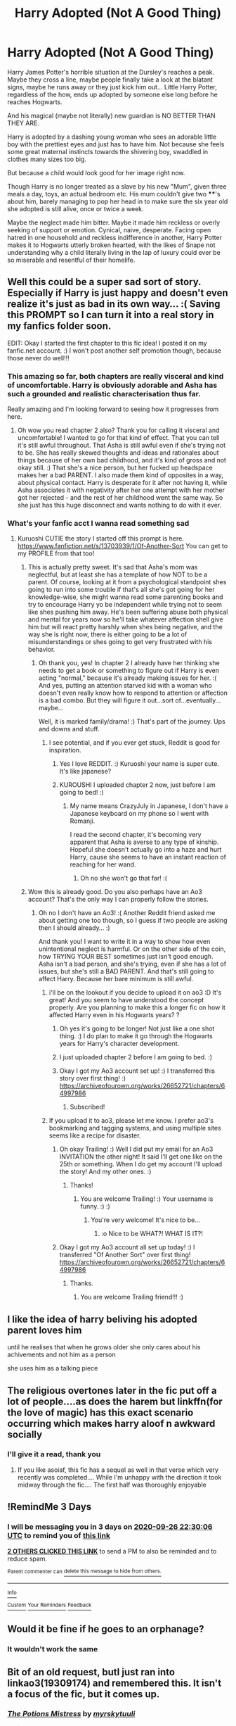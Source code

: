 #+TITLE: Harry Adopted (Not A Good Thing)

* Harry Adopted (Not A Good Thing)
:PROPERTIES:
:Author: RowanWinterlace
:Score: 33
:DateUnix: 1600899375.0
:DateShort: 2020-Sep-24
:FlairText: Prompt
:END:
Harry James Potter's horrible situation at the Dursley's reaches a peak. Maybe they cross a line, maybe people finally take a look at the blatant signs, maybe he runs away or they just kick him out... Little Harry Potter, regardless of the how, ends up adopted by someone else long before he reaches Hogwarts.

And his magical (maybe not literally) new guardian is NO BETTER THAN THEY ARE.

Harry is adopted by a dashing young woman who sees an adorable little boy with the prettiest eyes and just has to have him. Not because she feels some great maternal instincts towards the shivering boy, swaddled in clothes many sizes too big.

But because a child would look good for her image right now.

Though Harry is no longer treated as a slave by his new "Mum", given three meals a day, toys, an actual bedroom etc. His mum couldn't give two ****'s about him, barely managing to pop her head in to make sure the six year old she adopted is still alive, once or twice a week.

Maybe the neglect made him bitter. Maybe it made him reckless or overly seeking of support or emotion. Cynical, naive, desperate. Facing open hatred in one household and reckless indifference in another, Harry Potter makes it to Hogwarts utterly broken hearted, with the likes of Snape not understanding why a child literally living in the lap of luxury could ever be so miserable and resentful of their homelife.


** Well this could be a super sad sort of story. Especially if Harry is just happy and doesn't even realize it's just as bad in its own way... :( Saving this PROMPT so I can turn it into a real story in my fanfics folder soon.

EDIT: Okay I started the first chapter to this fic idea! I posted it on my fanfic.net account. :) I won't post another self promotion though, because those never do well!!!
:PROPERTIES:
:Score: 17
:DateUnix: 1600908556.0
:DateShort: 2020-Sep-24
:END:

*** This amazing so far, both chapters are really visceral and kind of uncomfortable. Harry is obviously adorable and Asha has such a grounded and realistic characterisation thus far.

Really amazing and I'm looking forward to seeing how it progresses from here.
:PROPERTIES:
:Author: RowanWinterlace
:Score: 6
:DateUnix: 1600948318.0
:DateShort: 2020-Sep-24
:END:

**** Oh wow you read chapter 2 also? Thank you for calling it visceral and uncomfortable! I wanted to go for that kind of effect. That you can tell it's still awful throughout. That Asha is still awful even if she's trying not to be. She has really skewed thoughts and ideas and rationales about things because of her own bad childhood, and it's kind of gross and not okay still. :) That she's a nice person, but her fucked up headspace makes her a bad PARENT. I also made them kind of opposites in a way, about physical contact. Harry is desperate for it after not having it, while Asha associates it with negativity after her one attempt with her mother got her rejected - and the rest of her childhood went the same way. So she just has this huge disconnect and wants nothing to do with it ever.
:PROPERTIES:
:Score: 2
:DateUnix: 1600948797.0
:DateShort: 2020-Sep-24
:END:


*** What's your fanfic acct I wanna read something sad
:PROPERTIES:
:Author: KuruoshiShichigatsu
:Score: 3
:DateUnix: 1600930675.0
:DateShort: 2020-Sep-24
:END:

**** Kuruoshi CUTIE the story I started off this prompt is here. [[https://www.fanfiction.net/s/13703939/1/Of-Another-Sort]] You can get to my PROFILE from that too!
:PROPERTIES:
:Score: 5
:DateUnix: 1600931435.0
:DateShort: 2020-Sep-24
:END:

***** This is actually pretty sweet. It's sad that Asha's mom was neglectful, but at least she has a template of how NOT to be a parent. Of course, looking at it from a psychological standpoint shes going to run into some trouble if that's all she's got going for her knowledge-wise, she might wanna read some parenting books and try to encourage Harry yo be independent while trying not to seem like shes pushing him away. He's been suffering abuse both physical and mental for years now so he'll take whatever affection shell give him but will react pretty harshly when shes being negative, and the way she is right now, there is either going to be a lot of misunderstandings or shes going to get very frustrated with his behavior.
:PROPERTIES:
:Author: KuruoshiShichigatsu
:Score: 4
:DateUnix: 1600936720.0
:DateShort: 2020-Sep-24
:END:

****** Oh thank you, yes! In chapter 2 I already have her thinking she needs to get a book or something to figure out if Harry is even acting "normal," because it's already making issues for her. :( And yes, putting an attention starved kid with a woman who doesn't even really know how to respond to attention or affection is a bad combo. But they will figure it out...sort of...eventually...maybe...

Well, it is marked family/drama! :) That's part of the journey. Ups and downs and stuff.
:PROPERTIES:
:Score: 3
:DateUnix: 1600937145.0
:DateShort: 2020-Sep-24
:END:

******* I see potential, and if you ever get stuck, Reddit is good for inspiration.
:PROPERTIES:
:Author: KuruoshiShichigatsu
:Score: 2
:DateUnix: 1600938292.0
:DateShort: 2020-Sep-24
:END:

******** Yes I love REDDIT. :) Kuruoshi your name is super cute. It's like japanese?
:PROPERTIES:
:Score: 1
:DateUnix: 1600938406.0
:DateShort: 2020-Sep-24
:END:


******** KUROUSHI I uploaded chapter 2 now, just before I am going to bed! :)
:PROPERTIES:
:Score: 1
:DateUnix: 1600947095.0
:DateShort: 2020-Sep-24
:END:

********* My name means CrazyJuly in Japanese, I don't have a Japanese keyboard on my phone so I went with Romanji.

I read the second chapter, it's becoming very apparent that Asha is averse to any type of kinship. Hopeful she doesn't actually go into a haze and hurt Harry, cause she seems to have an instant reaction of reaching for her wand.
:PROPERTIES:
:Author: KuruoshiShichigatsu
:Score: 1
:DateUnix: 1600961181.0
:DateShort: 2020-Sep-24
:END:

********** Oh no she won't go that far! :(
:PROPERTIES:
:Score: 1
:DateUnix: 1600983580.0
:DateShort: 2020-Sep-25
:END:


***** Wow this is already good. Do you also perhaps have an Ao3 account? That's the only way I can properly follow the stories.
:PROPERTIES:
:Author: Asakasa1
:Score: 2
:DateUnix: 1600931750.0
:DateShort: 2020-Sep-24
:END:

****** Oh no I don't have an Ao3! :( Another Reddit friend asked me about getting one too though, so I guess if two people are asking then I should already... :)

And thank you! I want to write it in a way to show how even unintentional neglect is harmful. Or on the other side of the coin, how TRYING YOUR BEST sometimes just isn't good enough. Asha isn't a bad person, and she's trying, even if she has a lot of issues, but she's still a BAD PARENT. And that's still going to affect Harry. Because her bare minimum is still awful.
:PROPERTIES:
:Score: 1
:DateUnix: 1600931943.0
:DateShort: 2020-Sep-24
:END:

******* i'll be on the lookout if you decide to upload it on ao3 :D It's great! And you seem to have understood the concept properly. Are you planning to make this a longer fic on how it affected Harry even in his Hogwarts years? ?
:PROPERTIES:
:Author: Asakasa1
:Score: 3
:DateUnix: 1600936721.0
:DateShort: 2020-Sep-24
:END:

******** Oh yes it's going to be longer! Not just like a one shot thing. :) I do plan to make it go through the Hogwarts years for Harry's character development.
:PROPERTIES:
:Score: 1
:DateUnix: 1600936923.0
:DateShort: 2020-Sep-24
:END:


******** I just uploaded chapter 2 before I am going to bed. :)
:PROPERTIES:
:Score: 1
:DateUnix: 1600947110.0
:DateShort: 2020-Sep-24
:END:


******** Okay I got my Ao3 account set up! :) I transferred this story over first thing! :) [[https://archiveofourown.org/works/26652721/chapters/64997986]]
:PROPERTIES:
:Score: 1
:DateUnix: 1601071556.0
:DateShort: 2020-Sep-26
:END:

********* Subscribed!
:PROPERTIES:
:Author: Asakasa1
:Score: 2
:DateUnix: 1601138738.0
:DateShort: 2020-Sep-26
:END:


******* If you upload it to ao3, please let me know. I prefer ao3's bookmarking and tagging systems, and using multiple sites seems like a recipe for disaster.
:PROPERTIES:
:Author: TrailingOffMidSente
:Score: 2
:DateUnix: 1600991065.0
:DateShort: 2020-Sep-25
:END:

******** Oh okay Trailing! :) Well I did put my email for an Ao3 INVITATION the other night! It said I'll get one like on the 25th or something. When I do get my account I'll upload the story! And my other ones. :)
:PROPERTIES:
:Score: 2
:DateUnix: 1600992375.0
:DateShort: 2020-Sep-25
:END:

********* Thanks!
:PROPERTIES:
:Author: TrailingOffMidSente
:Score: 2
:DateUnix: 1600992639.0
:DateShort: 2020-Sep-25
:END:

********** You are welcome Trailing! :) Your username is funny. :) :)
:PROPERTIES:
:Score: 2
:DateUnix: 1600992762.0
:DateShort: 2020-Sep-25
:END:

*********** You're very welcome! It's nice to be...
:PROPERTIES:
:Author: TrailingOffMidSente
:Score: 2
:DateUnix: 1600992833.0
:DateShort: 2020-Sep-25
:END:

************ :o Nice to be WHAT?! WHAT IS IT?!
:PROPERTIES:
:Score: 2
:DateUnix: 1600993151.0
:DateShort: 2020-Sep-25
:END:


******** Okay I got my Ao3 account all set up today! :) I transferred "Of Another Sort" over first thing! [[https://archiveofourown.org/works/26652721/chapters/64997986]]
:PROPERTIES:
:Score: 1
:DateUnix: 1601071509.0
:DateShort: 2020-Sep-26
:END:

********* Thanks.
:PROPERTIES:
:Author: TrailingOffMidSente
:Score: 2
:DateUnix: 1601071529.0
:DateShort: 2020-Sep-26
:END:

********** You are welcome Trailing friend!!! :)
:PROPERTIES:
:Score: 1
:DateUnix: 1601075422.0
:DateShort: 2020-Sep-26
:END:


** I like the idea of harry beliving his adopted parent loves him

until he realises that when he grows older she only cares about his achivements and not him as a person

she uses him as a talking piece
:PROPERTIES:
:Author: CommanderL3
:Score: 7
:DateUnix: 1600932639.0
:DateShort: 2020-Sep-24
:END:


** The religious overtones later in the fic put off a lot of people....as does the harem but linkffn(for the love of magic) has this exact scenario occurring which makes harry aloof n awkward socially
:PROPERTIES:
:Author: abhi9kuvu
:Score: 3
:DateUnix: 1600955127.0
:DateShort: 2020-Sep-24
:END:

*** I'll give it a read, thank you
:PROPERTIES:
:Author: RowanWinterlace
:Score: 3
:DateUnix: 1600958018.0
:DateShort: 2020-Sep-24
:END:

**** If you like asoiaf, this fic has a sequel as well in that verse which very recently was completed.... While I'm unhappy with the direction it took midway through the fic.... The first half was thoroughly enjoyable
:PROPERTIES:
:Author: abhi9kuvu
:Score: 2
:DateUnix: 1600958668.0
:DateShort: 2020-Sep-24
:END:


** !RemindMe 3 Days
:PROPERTIES:
:Author: Blade1301
:Score: 1
:DateUnix: 1600900206.0
:DateShort: 2020-Sep-24
:END:

*** I will be messaging you in 3 days on [[http://www.wolframalpha.com/input/?i=2020-09-26%2022:30:06%20UTC%20To%20Local%20Time][*2020-09-26 22:30:06 UTC*]] to remind you of [[https://np.reddit.com/r/HPfanfiction/comments/iyki2d/harry_adopted_not_a_good_thing/g6d4qsq/?context=3][*this link*]]

[[https://np.reddit.com/message/compose/?to=RemindMeBot&subject=Reminder&message=%5Bhttps%3A%2F%2Fwww.reddit.com%2Fr%2FHPfanfiction%2Fcomments%2Fiyki2d%2Fharry_adopted_not_a_good_thing%2Fg6d4qsq%2F%5D%0A%0ARemindMe%21%202020-09-26%2022%3A30%3A06%20UTC][*2 OTHERS CLICKED THIS LINK*]] to send a PM to also be reminded and to reduce spam.

^{Parent commenter can} [[https://np.reddit.com/message/compose/?to=RemindMeBot&subject=Delete%20Comment&message=Delete%21%20iyki2d][^{delete this message to hide from others.}]]

--------------

[[https://np.reddit.com/r/RemindMeBot/comments/e1bko7/remindmebot_info_v21/][^{Info}]]

[[https://np.reddit.com/message/compose/?to=RemindMeBot&subject=Reminder&message=%5BLink%20or%20message%20inside%20square%20brackets%5D%0A%0ARemindMe%21%20Time%20period%20here][^{Custom}]]
[[https://np.reddit.com/message/compose/?to=RemindMeBot&subject=List%20Of%20Reminders&message=MyReminders%21][^{Your Reminders}]]
[[https://np.reddit.com/message/compose/?to=Watchful1&subject=RemindMeBot%20Feedback][^{Feedback}]]
:PROPERTIES:
:Author: RemindMeBot
:Score: 1
:DateUnix: 1600904406.0
:DateShort: 2020-Sep-24
:END:


** Would it be fine if he goes to an orphanage?
:PROPERTIES:
:Author: OptimusRatchet
:Score: 1
:DateUnix: 1601016217.0
:DateShort: 2020-Sep-25
:END:

*** It wouldn't work the same
:PROPERTIES:
:Author: RowanWinterlace
:Score: 1
:DateUnix: 1601016942.0
:DateShort: 2020-Sep-25
:END:


** Bit of an old request, butI just ran into linkao3(19309174) and remembered this. It isn't a focus of the fic, but it comes up.
:PROPERTIES:
:Author: TrailingOffMidSente
:Score: 1
:DateUnix: 1602874811.0
:DateShort: 2020-Oct-16
:END:

*** [[https://archiveofourown.org/works/19309174][*/The Potions Mistress/*]] by [[https://www.archiveofourown.org/users/myrskytuuli/pseuds/myrskytuuli][/myrskytuuli/]]

#+begin_quote
  Up at the teacher's table, professor Quirrell was talking to a teacher with dirty red hair hanging around her sickly pale face like a curtain. Looking past Quirrell, two poison-green eyes, devoid of any warmth or empathy, found Harry's own brown ones, and he felt a sharp pain on his scar.“Who's that teacher talking to professor Quirrell?”“Oh, you know professor Quirrell already do you? No wonder he's looking so nervous, that's professor Evans, the potions mistress. Don't get on her bad side, the old hag hates students.“Harry looked again, but the teacher was no longer looking at him. Still, Harry could not escape the nagging feeling, which he had gotten just from a glimpse of her eyes and the cruel twist of her lips, that professor Evans did not like him very much.
#+end_quote

^{/Site/:} ^{Archive} ^{of} ^{Our} ^{Own} ^{*|*} ^{/Fandom/:} ^{Harry} ^{Potter} ^{-} ^{J.} ^{K.} ^{Rowling} ^{*|*} ^{/Published/:} ^{2019-06-21} ^{*|*} ^{/Completed/:} ^{2020-05-10} ^{*|*} ^{/Words/:} ^{27565} ^{*|*} ^{/Chapters/:} ^{8/8} ^{*|*} ^{/Comments/:} ^{69} ^{*|*} ^{/Kudos/:} ^{212} ^{*|*} ^{/Bookmarks/:} ^{54} ^{*|*} ^{/Hits/:} ^{2342} ^{*|*} ^{/ID/:} ^{19309174} ^{*|*} ^{/Download/:} ^{[[https://archiveofourown.org/downloads/19309174/The%20Potions%20Mistress.epub?updated_at=1589102636][EPUB]]} ^{or} ^{[[https://archiveofourown.org/downloads/19309174/The%20Potions%20Mistress.mobi?updated_at=1589102636][MOBI]]}

--------------

*FanfictionBot*^{2.0.0-beta} | [[https://github.com/FanfictionBot/reddit-ffn-bot/wiki/Usage][Usage]] | [[https://www.reddit.com/message/compose?to=tusing][Contact]]
:PROPERTIES:
:Author: FanfictionBot
:Score: 1
:DateUnix: 1602874828.0
:DateShort: 2020-Oct-16
:END:
